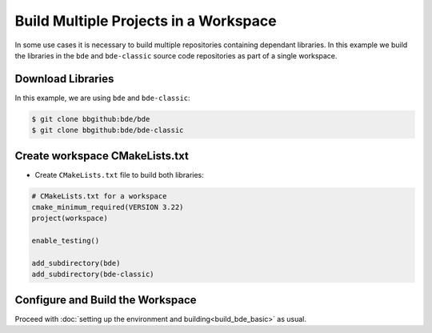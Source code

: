 .. _bbs-build-workspace-top:

--------------------------------------
Build Multiple Projects in a Workspace
--------------------------------------
In some use cases it is necessary to build multiple repositories containing
dependant libraries.  In this example we build the libraries in
the ``bde`` and ``bde-classic`` source code repositories as part of a single
workspace.

Download Libraries
------------------
In this example, we are using ``bde`` and ``bde-classic``:

.. code-block:: shell

   $ git clone bbgithub:bde/bde
   $ git clone bbgithub:bde/bde-classic

Create workspace CMakeLists.txt
-------------------------------
* Create ``CMakeLists.txt`` file to build both libraries:

.. code-block:: CMake

   # CMakeLists.txt for a workspace
   cmake_minimum_required(VERSION 3.22)
   project(workspace)

   enable_testing()

   add_subdirectory(bde)
   add_subdirectory(bde-classic)

Configure and Build the Workspace 
---------------------------------
Proceed with :doc:`setting up the environment and building<build_bde_basic>` as
usual.
